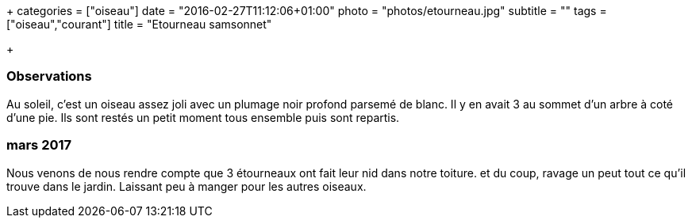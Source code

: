 +++
categories = ["oiseau"]
date = "2016-02-27T11:12:06+01:00"
photo = "photos/etourneau.jpg"
subtitle = ""
tags = ["oiseau","courant"]
title = "Etourneau samsonnet"

+++

=== Observations

Au soleil, c'est un oiseau assez joli avec un plumage noir profond parsemé de blanc. Il y en avait 3 au sommet d'un arbre à coté d'une pie. Ils sont restés un petit moment tous ensemble puis sont repartis.

=== mars 2017

Nous venons de nous rendre compte que 3 étourneaux ont fait leur nid dans notre toiture. et du coup, ravage un peut tout ce qu'il trouve dans le jardin. Laissant peu à manger pour les autres oiseaux.
